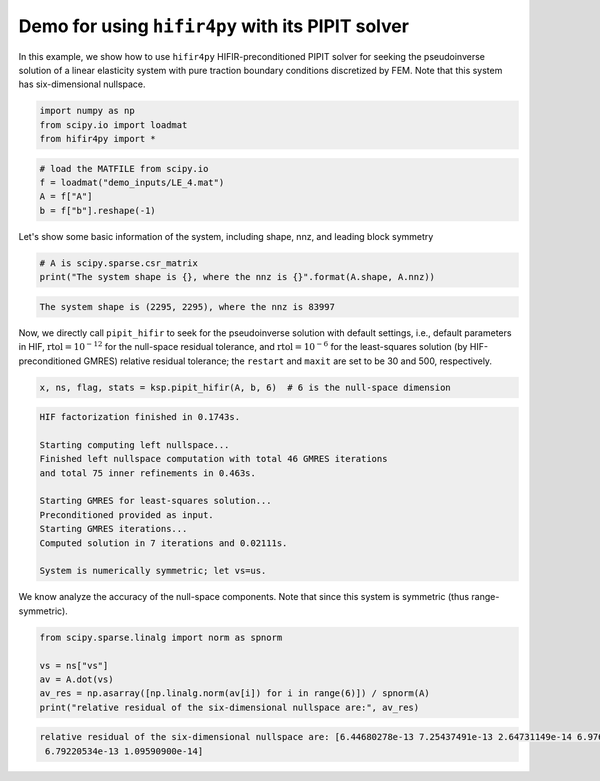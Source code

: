 Demo for using ``hifir4py`` with its PIPIT solver
=================================================

In this example, we show how to use ``hifir4py`` HIFIR-preconditioned
PIPIT solver for seeking the pseudoinverse solution of a linear
elasticity system with pure traction boundary conditions discretized by
FEM. Note that this system has six-dimensional nullspace.

.. code-block:: ipython3

    import numpy as np
    from scipy.io import loadmat
    from hifir4py import *

.. code-block:: ipython3

    # load the MATFILE from scipy.io
    f = loadmat("demo_inputs/LE_4.mat")
    A = f["A"]
    b = f["b"].reshape(-1)

Let's show some basic information of the system, including shape, nnz,
and leading block symmetry

.. code-block:: ipython3

    # A is scipy.sparse.csr_matrix
    print("The system shape is {}, where the nnz is {}".format(A.shape, A.nnz))


.. code-block:: text

    The system shape is (2295, 2295), where the nnz is 83997


Now, we directly call ``pipit_hifir`` to seek for the pseudoinverse
solution with default settings, i.e., default parameters in HIF,
:math:`\text{rtol}=10^{-12}` for the null-space residual tolerance, and
:math:`\text{rtol}=10^{-6}` for the least-squares solution (by
HIF-preconditioned GMRES) relative residual tolerance; the ``restart``
and ``maxit`` are set to be 30 and 500, respectively.

.. code-block:: ipython3

    x, ns, flag, stats = ksp.pipit_hifir(A, b, 6)  # 6 is the null-space dimension


.. code-block:: text

    HIF factorization finished in 0.1743s.
    
    Starting computing left nullspace...
    Finished left nullspace computation with total 46 GMRES iterations
    and total 75 inner refinements in 0.463s.
    
    Starting GMRES for least-squares solution...
    Preconditioned provided as input.
    Starting GMRES iterations...
    Computed solution in 7 iterations and 0.02111s.
    
    System is numerically symmetric; let vs=us.


We know analyze the accuracy of the null-space components. Note that
since this system is symmetric (thus range-symmetric).

.. code-block:: ipython3

    from scipy.sparse.linalg import norm as spnorm
    
    vs = ns["vs"]
    av = A.dot(vs)
    av_res = np.asarray([np.linalg.norm(av[i]) for i in range(6)]) / spnorm(A)
    print("relative residual of the six-dimensional nullspace are:", av_res)


.. code-block:: text

    relative residual of the six-dimensional nullspace are: [6.44680278e-13 7.25437491e-13 2.64731149e-14 6.97660024e-13
     6.79220534e-13 1.09590900e-14]

